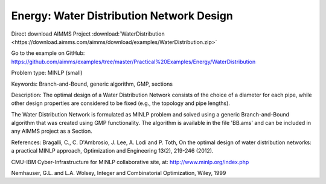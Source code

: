 Energy: Water Distribution Network Design
==============================================

Direct download AIMMS Project :download:`WaterDistribution <https://download.aimms.com/aimms/download/examples/WaterDistribution.zip>`

Go to the example on GitHub:
https://github.com/aimms/examples/tree/master/Practical%20Examples/Energy/WaterDistribution

Problem type:
MINLP (small)

Keywords:
Branch-and-Bound, generic algorithm, GMP, sections

Description:
The optimal design of a Water Distribution Network consists of the choice of
a diameter for each pipe, while other design properties are considered to be
fixed (e.g., the topology and pipe lengths).

The Water Distribution Network is formulated as MINLP problem and solved using
a generic Branch-and-Bound algorithm that was created using GMP functionality.
The algorithm is available in the file 'BB.ams' and can be included in any
AIMMS project as a Section.

References:
Bragalli, C., C. D'Ambrosio, J. Lee, A. Lodi and P. Toth, On the optimal design
of water distribution networks: a practical MINLP approach, Optimization and
Engineering 13(2), 219-246 (2012).

CMU-IBM Cyber-Infrastructure for MINLP collaborative site, at:
http://www.minlp.org/index.php

Nemhauser, G.L. and L.A. Wolsey, Integer and Combinatorial Optimization, Wiley,
1999

.. meta::
   :keywords: Branch-and-Bound, generic algorithm, GMP, sections
